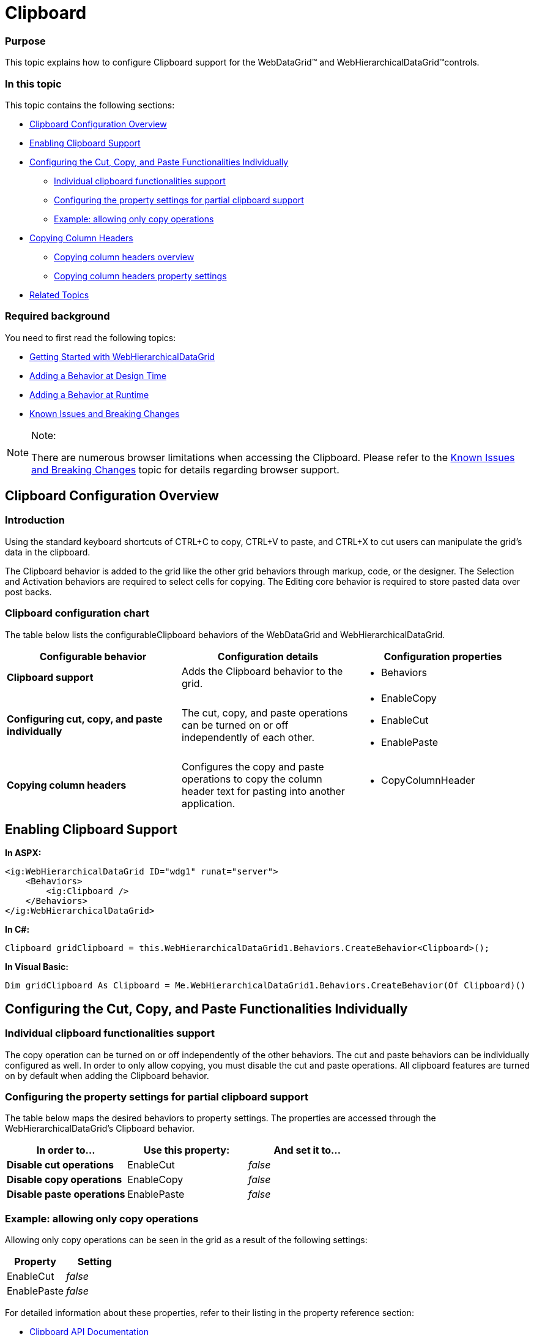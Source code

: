 ﻿////

|metadata|
{
    "name": "webhierarchicaldatagrid-clipboard",
    "controlName": ["WebHierarchicalDataGrid"],
    "tags": ["Editing","Grids"],
    "guid": "fdda1c36-8830-4bff-b930-b2210dec8665",  
    "buildFlags": [],
    "createdOn": "2011-10-21T08:27:07.06481Z"
}
|metadata|
////

= Clipboard

=== Purpose

This topic explains how to configure Clipboard support for the WebDataGrid™ and WebHierarchicalDataGrid™controls.

[[_anchor_1]]

=== In this topic

This topic contains the following sections:

* <<_Clipboard_Configuration_Overview,Clipboard Configuration Overview>>
* <<_Enabling_Clipboard_Support,Enabling Clipboard Support>>
* <<_Configuring_the_cut,Configuring the Cut, Copy, and Paste Functionalities Individually>>

** <<_Individual_clipboard_functionalitie,Individual clipboard functionalities support>>
** <<_Configuring_the_property,Configuring the property settings for partial clipboard support>>
** <<_Example_allowing_only,Example: allowing only copy operations>>

* <<_Copying_Column_Headers,Copying Column Headers>>

** <<_Copying_column_headers_1,Copying column headers overview>>
** <<_Copying_column_headers_2,Copying column headers property settings>>

* <<_Related_Topics,Related Topics>>

=== Required background

You need to first read the following topics:

* link:webhierarchicaldatagrid-getting-started-with-webhierarchicaldatagrid.html[Getting Started with WebHierarchicalDataGrid]
* link:webdatagrid-using-behaviors.html[Adding a Behavior at Design Time]
* link:webdatagrid-adding-a-behavior-at-runtime.html[Adding a Behavior at Runtime]
* link:known-issues-known-issues-and-breaking-changes-revision-history.html[Known Issues and Breaking Changes]

.Note:
[NOTE]
====
There are numerous browser limitations when accessing the Clipboard. Please refer to the link:known-issues-known-issues-and-breaking-changes-revision-history.html[Known Issues and Breaking Changes] topic for details regarding browser support.
====

== Clipboard Configuration Overview

=== Introduction

Using the standard keyboard shortcuts of CTRL+C to copy, CTRL+V to paste, and CTRL+X to cut users can manipulate the grid’s data in the clipboard.

The Clipboard behavior is added to the grid like the other grid behaviors through markup, code, or the designer. The Selection and Activation behaviors are required to select cells for copying. The Editing core behavior is required to store pasted data over post backs.

=== Clipboard configuration chart

The table below lists the configurableClipboard behaviors of the WebDataGrid and WebHierarchicalDataGrid.

[options="header", cols="a,a,a"]
|====
|Configurable behavior|Configuration details|Configuration properties

|*Clipboard support*
|Adds the Clipboard behavior to the grid.
|
* Behaviors 

|*Configuring cut, copy, and paste* *individually*
|The cut, copy, and paste operations can be turned on or off independently of each other.
|
* EnableCopy 

* EnableCut 

* EnablePaste 

|*Copying column headers*
|Configures the copy and paste operations to copy the column header text for pasting into another application.
|
* CopyColumnHeader 

|====

== Enabling Clipboard Support

*In ASPX:*

----
<ig:WebHierarchicalDataGrid ID="wdg1" runat="server">
    <Behaviors>
        <ig:Clipboard />
    </Behaviors> 
</ig:WebHierarchicalDataGrid>
----

*In C#:*

----
Clipboard gridClipboard = this.WebHierarchicalDataGrid1.Behaviors.CreateBehavior<Clipboard>();
----

*In Visual Basic:*

----
Dim gridClipboard As Clipboard = Me.WebHierarchicalDataGrid1.Behaviors.CreateBehavior(Of Clipboard)()
----

== Configuring the Cut, Copy, and Paste Functionalities Individually

=== Individual clipboard functionalities support

The copy operation can be turned on or off independently of the other behaviors. The cut and paste behaviors can be individually configured as well. In order to only allow copying, you must disable the cut and paste operations. All clipboard features are turned on by default when adding the Clipboard behavior.

=== Configuring the property settings for partial clipboard support

The table below maps the desired behaviors to property settings. The properties are accessed through the WebHierarchicalDataGrid’s Clipboard behavior. 

[options="header", cols="a,a,a"]
|====
|In order to…|Use this property:|And set it to...

|*Disable cut operations*
|EnableCut
|_false_

|*Disable copy operations*
|EnableCopy
|_false_

|*Disable paste operations*
|EnablePaste
|_false_

|====

=== Example: allowing only copy operations

Allowing only copy operations can be seen in the grid as a result of the following settings:

[options="header", cols="a,a"]
|====
|Property|Setting

|EnableCut
|_false_

|EnablePaste
|_false_

|====

For detailed information about these properties, refer to their listing in the property reference section:

* link:infragistics4.web.v{ProductVersion}~infragistics.web.ui.gridcontrols.clipboard.html[Clipboard API Documentation]

[[_anchor_7]]

=== Copying column headers overview

You can configure the Clipboard behavior to copy the column header information so that when the values are pasted into another application such as Excel®, the data is pasted underneath the copied header information.

image::Images/WebDataGrid_Clipboard_01.png[]

image::Images/WebDataGrid_Clipboard_02.png[]

=== Copying column headers property settings

The table below maps the desired behaviors to property settings. The properties are accessed through the Clipboard behavior.

[options="header", cols="a,a,a"]
|====
|In order to…|Use this property:|And set it to...

|*Enable column headers to be copied*
|CopyColumnHeader
|_true_

|====

== Related Topics

Following are some other topics you may find useful.

* link:webdatagrid-removing-a-behavior.html[Removing a Behavior]
* link:webhierarchicaldatagrid-activation.html[Activation]
* link:webhierachicaldatagrid-selection.html[Selection]
* link:webhierarchicaldatagrid-cell-editing.html[Cell Editing]